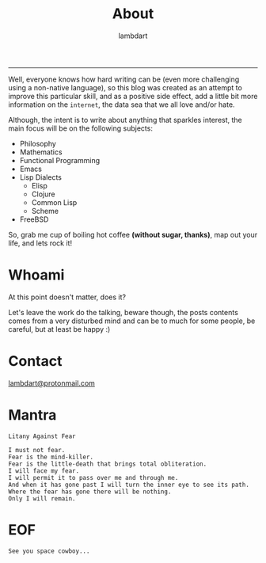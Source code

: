 #+TITLE: About
#+AUTHOR: lambdart
#+EMAIL: lambdart@protonmail.com
#+FILETAGS: About
#+OPTIONS: toc:nil num:nil *:t <:t |:t ::nil prop:t -:nil d:t title:t

  -----

  Well, everyone knows how hard writing can be (even more challenging
  using a non-native language), so this blog was created as an attempt
  to improve this particular skill, and as a positive side effect,
  add a little bit more information on the =internet=, the data sea
  that we all love and/or hate.

  Although, the intent is to write about anything that sparkles
  interest, the main focus will be on the following subjects:

  - Philosophy
  - Mathematics
  - Functional Programming
  - Emacs
  - Lisp Dialects
    - Elisp
    - Clojure
    - Common Lisp
    - Scheme
  - FreeBSD

  So, grab me cup of boiling hot coffee *(without sugar, thanks)*, map
  out your life, and lets rock it!

* Whoami

  At this point doesn't matter, does it?

  Let's leave the work do the talking, beware though,
  the posts contents comes from a very disturbed mind and
  can be to much for some people, be careful,
  but at least be happy :)

* Contact

  [[mailto:lambdart@protonmail.com][lambdart@protonmail.com]]

* Mantra

  #+BEGIN_SRC
  Litany Against Fear

  I must not fear.
  Fear is the mind-killer.
  Fear is the little-death that brings total obliteration.
  I will face my fear.
  I will permit it to pass over me and through me.
  And when it has gone past I will turn the inner eye to see its path.
  Where the fear has gone there will be nothing.
  Only I will remain.
  #+END_SRC

* EOF

  #+BEGIN_SRC
  See you space cowboy...
  #+END_SRC


